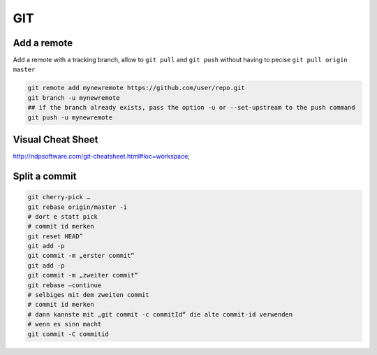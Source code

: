 GIT
====

Add a remote
************

Add a remote with a tracking branch, allow to ``git pull`` and ``git push`` without having to pecise ``git pull origin master``

.. code-block:: bash

   git remote add mynewremote https://github.com/user/repo.git
   git branch -u mynewremote
   ## if the branch already exists, pass the option -u or --set-upstream to the push command
   git push -u mynewremote

..
		git branch -u https://github.com/freiric/repo.git

Visual Cheat Sheet
*******************

http://ndpsoftware.com/git-cheatsheet.html#loc=workspace;

Split a commit
***************

.. code-block:: bash

    git cherry-pick …
    git rebase origin/master -i
    # dort e statt pick
    # commit id merken
    git reset HEAD^
    git add -p
    git commit -m „erster commit“
    git add -p
    git commit -m „zweiter commit“
    git rebase —continue
    # selbiges mit dem zweiten commit
    # commit id merken
    # dann kannste mit „git commit -c commitId“ die alte commit-id verwenden
    # wenn es sinn macht
    git commit -C commitid 


    
